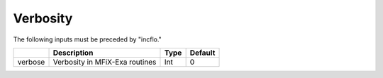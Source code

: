 .. _Chap:InputsVerbosity:

Verbosity
=========

The following inputs must be preceded by "incflo."

+----------------------+-----------------------------------------------------------------------+-------------+--------------+
|                      | Description                                                           |   Type      | Default      |
+======================+=======================================================================+=============+==============+
| verbose              |  Verbosity in MFiX-Exa routines                                       |    Int      |   0          |
+----------------------+-----------------------------------------------------------------------+-------------+--------------+

